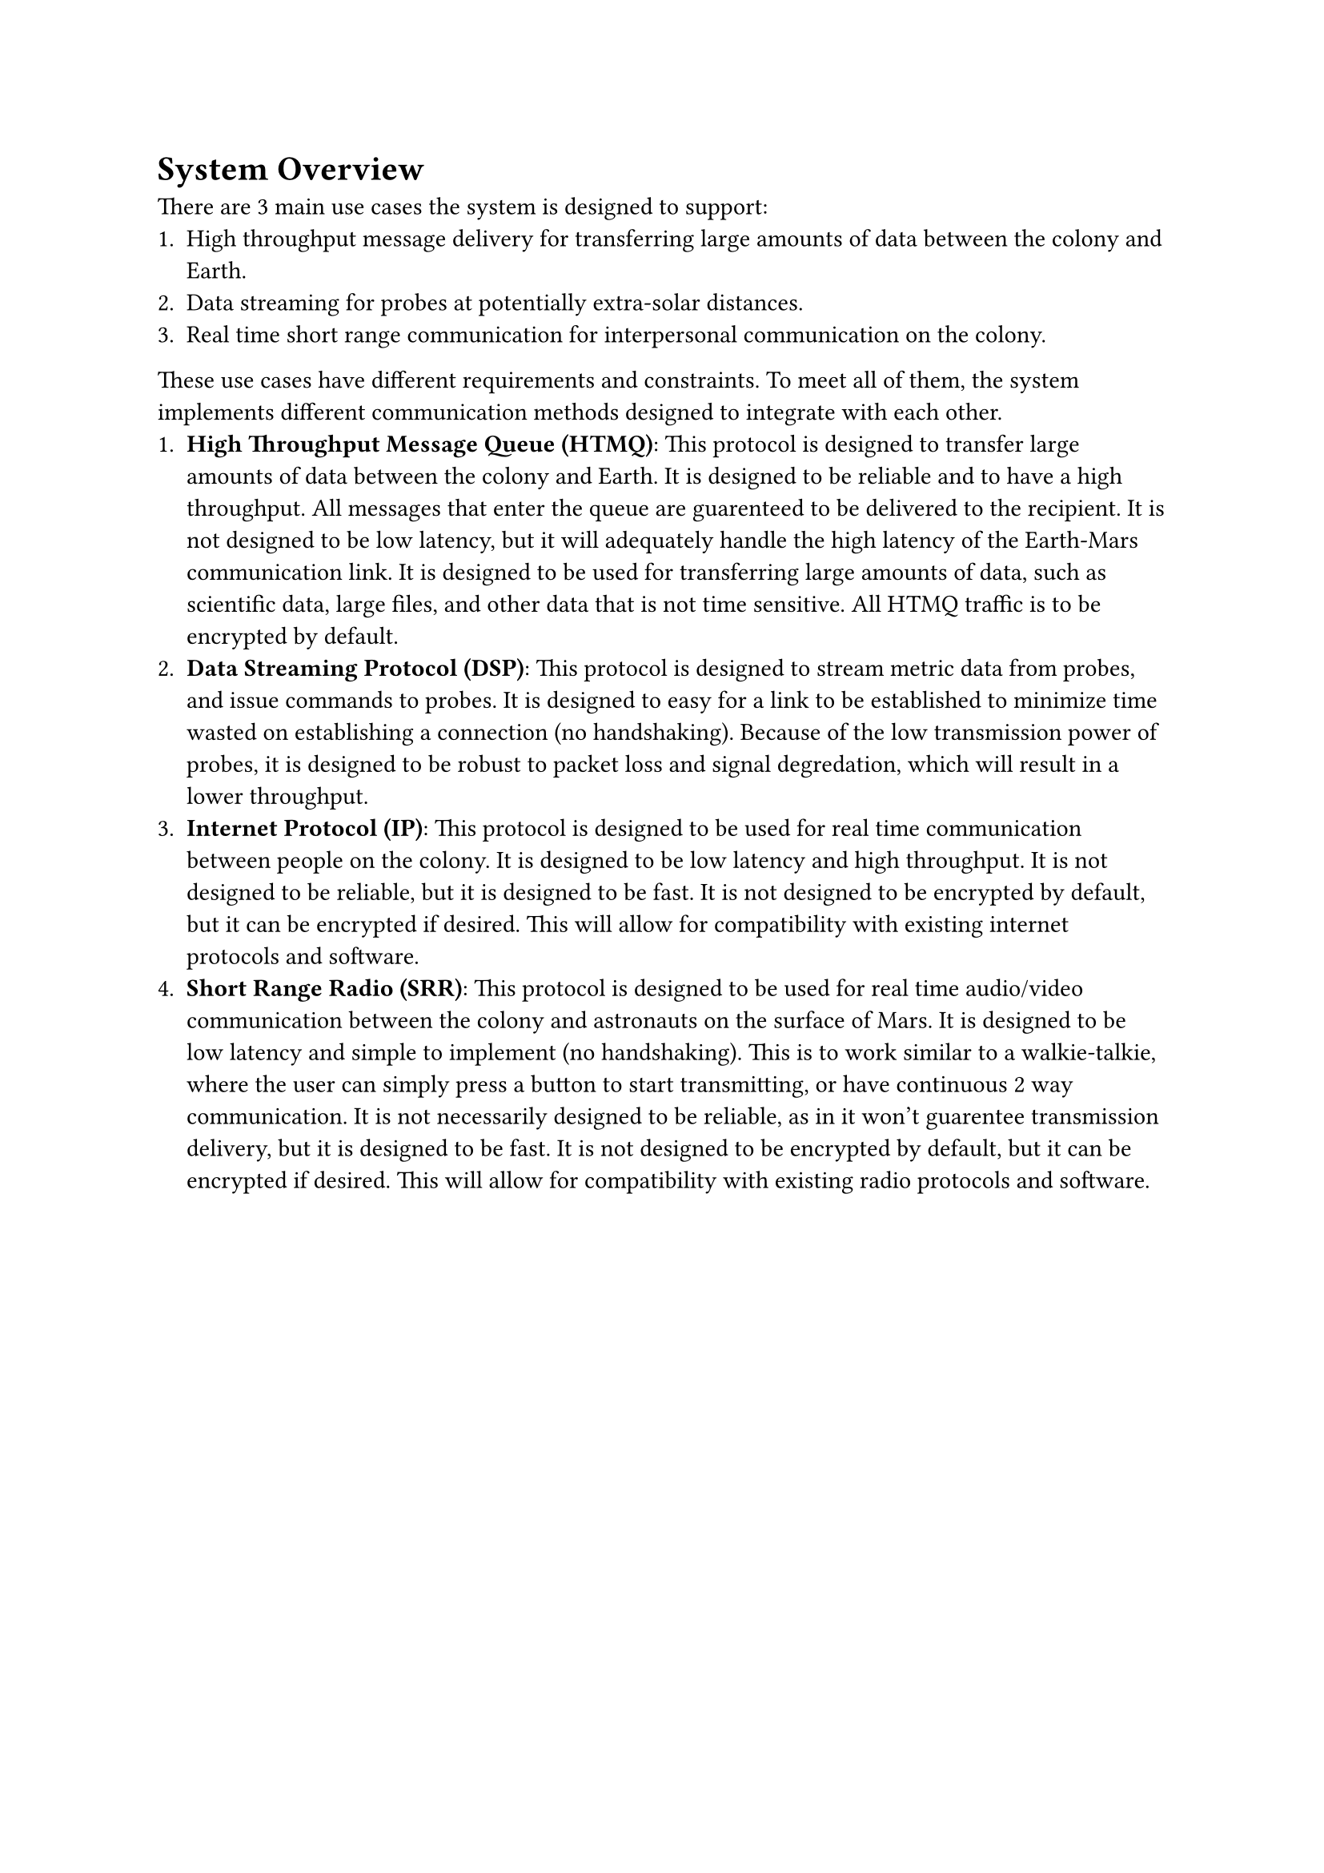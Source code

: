 = System Overview

There are 3 main use cases the system is designed to support:
+ High throughput message delivery for transferring large amounts of data between the colony and Earth.
+ Data streaming for probes at potentially extra-solar distances.
+ Real time short range communication for interpersonal communication on the colony.

These use cases have different requirements and constraints. To meet all of them, the system implements different communication methods designed to integrate with each other.
+ *High Throughput Message Queue (HTMQ)*: This protocol is designed to transfer large amounts of data between the colony and Earth. It is designed to be reliable and to have a high throughput. All messages that enter the queue are guarenteed to be delivered to the recipient. It is not designed to be low latency, but it will adequately handle the high latency of the Earth-Mars communication link. It is designed to be used for transferring large amounts of data, such as scientific data, large files, and other data that is not time sensitive. All HTMQ traffic is to be encrypted by default.
+ *Data Streaming Protocol (DSP)*: This protocol is designed to stream metric data from probes, and issue commands to probes. It is designed to easy for a link to be established to minimize time wasted on establishing a connection (no handshaking). Because of the low transmission power of probes, it is designed to be robust to packet loss and signal degredation, which will result in a lower throughput.
+ *Internet Protocol (IP)*: This protocol is designed to be used for real time communication between people on the colony. It is designed to be low latency and high throughput. It is not designed to be reliable, but it is designed to be fast. It is not designed to be encrypted by default, but it can be encrypted if desired. This will allow for compatibility with existing internet protocols and software.
+ *Short Range Radio (SRR)*: This protocol is designed to be used for real time audio/video communication between the colony and astronauts on the surface of Mars. It is designed to be low latency and simple to implement (no handshaking). This is to work similar to a walkie-talkie, where the user can simply press a button to start transmitting, or have continuous 2 way communication. It is not necessarily designed to be reliable, as in it won't guarentee transmission delivery, but it is designed to be fast. It is not designed to be encrypted by default, but it can be encrypted if desired. This will allow for compatibility with existing radio protocols and software.
